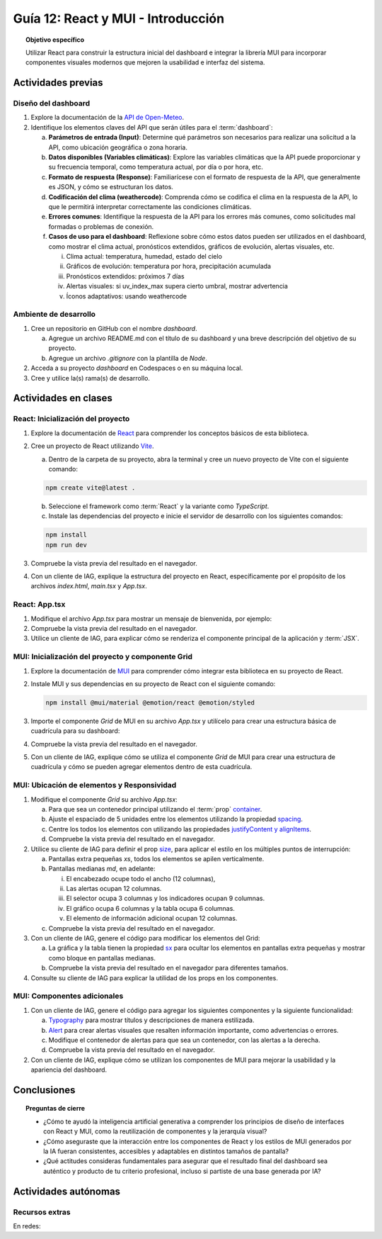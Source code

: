 ..
   Copyright (c) 2025 Allan Avendaño Sudario
   Licensed under Creative Commons Attribution-ShareAlike 4.0 International License
   SPDX-License-Identifier: CC-BY-SA-4.0

===================================
Guía 12: React y MUI - Introducción
===================================

.. topic:: Objetivo específico
    :class: objetivo

    Utilizar React para construir la estructura inicial del dashboard e integrar la librería MUI para incorporar componentes visuales modernos que mejoren la usabilidad e interfaz del sistema.
 

Actividades previas
=====================

Diseño del dashboard
----------------------

1. Explore la documentación de la `API de Open-Meteo <https://open-meteo.com/en/docs>`_.
2. Identifique los elementos claves del API que serán útiles para el :term:`dashboard`:

   a) **Parámetros de entrada (Input)**: Determine qué parámetros son necesarios para realizar una solicitud a la API, como ubicación geográfica o zona horaria.
   b) **Datos disponibles (Variables climáticas)**: Explore las variables climáticas que la API puede proporcionar y su frecuencia temporal, como temperatura actual, por día o por hora, etc.
   c) **Formato de respuesta (Response)**: Familiarícese con el formato de respuesta de la API, que generalmente es JSON, y cómo se estructuran los datos.
   d) **Codificación del clima (weathercode)**: Comprenda cómo se codifica el clima en la respuesta de la API, lo que le permitirá interpretar correctamente las condiciones climáticas.
   e) **Errores comunes**: Identifique la respuesta de la API para los errores más comunes, como solicitudes mal formadas o problemas de conexión.
   f) **Casos de uso para el dashboard**: Reflexione sobre cómo estos datos pueden ser utilizados en el dashboard, como mostrar el clima actual, pronósticos extendidos, gráficos de evolución, alertas visuales, etc.
      
      (i) Clima actual: temperatura, humedad, estado del cielo
      (ii) Gráficos de evolución: temperatura por hora, precipitación acumulada
      (iii) Pronósticos extendidos: próximos 7 días
      (iv) Alertas visuales: si uv_index_max supera cierto umbral, mostrar advertencia
      (v) Íconos adaptativos: usando weathercode

Ambiente de desarrollo
----------------------

1. Cree un repositorio en GitHub con el nombre *dashboard*.

   a) Agregue un archivo README.md con el título de su dashboard y una breve descripción del objetivo de su proyecto.
   b) Agregue un archivo *.gitignore* con la plantilla de *Node*.
   
2. Acceda a su proyecto *dashboard* en Codespaces o en su máquina local.
3. Cree y utilice la(s) rama(s) de desarrollo.

Actividades en clases
=====================

React: Inicialización del proyecto
----------------------------------

1. Explore la documentación de `React <https://react.dev/>`_ para comprender los conceptos básicos de esta biblioteca.
2. Cree un proyecto de React utilizando `Vite <https://vitejs.dev/guide/#scaffolding-your-first-vite-project>`_.

   a) Dentro de la carpeta de su proyecto, abra la terminal y cree un nuevo proyecto de Vite con el siguiente comando:

   .. code-block:: bash

      npm create vite@latest . 
   
   b) Seleccione el framework como :term:`React` y la variante como `TypeScript`.
   c) Instale las dependencias del proyecto e inicie el servidor de desarrollo con los siguientes comandos:

   .. code-block:: bash

      npm install
      npm run dev

3. Compruebe la vista previa del resultado en el navegador.
4. Con un cliente de IAG, explique la estructura del proyecto en React, específicamente por el propósito de los archivos `index.html`, `main.tsx` y `App.tsx`.

React: App.tsx
--------------

1. Modifique el archivo `App.tsx` para mostrar un mensaje de bienvenida, por ejemplo:

   .. code-block:: tsx
      :emphasize-lines: 5-7

      import React from 'react';

      function App() {
          return (
              <div>
                  <h1>Bienvenido al Dashboard</h1>
              </div>
          );
      }

      export default App;

2. Compruebe la vista previa del resultado en el navegador.
3. Utilice un cliente de IAG, para explicar cómo se renderiza el componente principal de la aplicación y :term:`JSX`.

MUI: Inicialización del proyecto y componente Grid
--------------------------------------------------

1. Explore la documentación de `MUI <https://mui.com/material-ui/getting-started/overview/>`_ para comprender cómo integrar esta biblioteca en su proyecto de React.
2. Instale MUI y sus dependencias en su proyecto de React con el siguiente comando:

   .. code-block:: bash

      npm install @mui/material @emotion/react @emotion/styled

3. Importe el componente `Grid` de MUI en su archivo `App.tsx` y utilícelo para crear una estructura básica de cuadrícula para su dashboard:

   .. dropdown:: Ver el código 
    :color: primary

    .. code-block:: tsx
        :emphasize-lines: 2, 6-29

         import React from 'react';
         import { Grid } from '@mui/material';

         function App() {
            return (
               <Grid>

                  {/* Encabezado */}
                  <Grid>Elemento: Encabezado</Grid>

                  {/* Alertas */}
                  <Grid>Elemento: Alertas</Grid>

                  {/* Selector */}
                  <Grid>Elemento: Selector</Grid>

                  {/* Indicadores */}
                  <Grid>Elemento: Indicadores</Grid>

                  {/* Gráfico */}
                  <Grid>Elemento: Gráfico</Grid>

                  {/* Tabla */}
                  <Grid>Elemento: Tabla</Grid>

                  {/* Información adicional */}
                  <Grid>Elemento: Información adicional</Grid>

               </Grid>
            );
         }

         export default App;

4. Compruebe la vista previa del resultado en el navegador. 
5. Con un cliente de IAG, explique cómo se utiliza el componente `Grid` de MUI para crear una estructura de cuadrícula y cómo se pueden agregar elementos dentro de esta cuadrícula.

MUI: Ubicación de elementos y Responsividad
-------------------------------------------

1. Modifique el componente `Grid` su archivo `App.tsx`:

   a) Para que sea un contenedor principal utilizando el :term:`prop` `container <https://mui.com/material-ui/react-container/>`_.
   b) Ajuste el espaciado de 5 unidades entre los elementos utilizando la propiedad `spacing <https://mui.com/material-ui/react-container/>`_. 
   c) Centre los todos los elementos con utilizando las propiedades `justifyContent y alignItems <https://mui.com/material-ui/react-grid/#centered-elements>`_.
   d) Compruebe la vista previa del resultado en el navegador.
   
   .. code-block:: tsx
       :emphasize-lines: 5

       ...

       function App() {
         return (
            <Grid container spacing={5} justifyContent="center" alignItems="center">
               ...
            </Grid>
       }

2. Utilice su cliente de IAG para definir el prop `size <https://mui.com/material-ui/react-grid/#multiple-breakpoints>`_, para aplicar el estilo en los múltiples puntos de interrupción:

   a) Pantallas extra pequeñas `xs`, todos los elementos se apilen verticalmente. 
   b) Pantallas medianas `md`, en adelante:
   
      (i) El encabezado ocupe todo el ancho (12 columnas), 
      (ii) Las alertas ocupan 12 columnas.
      (iii) El selector ocupa 3 columnas y los indicadores ocupan 9 columnas.
      (iv) El gráfico ocupa 6 columnas y la tabla ocupa 6 columnas.
      (v) El elemento de información adicional ocupan 12 columnas.

   c) Compruebe la vista previa del resultado en el navegador.

   .. dropdown:: Ver el código 
    :color: primary

    .. code-block:: tsx
        :emphasize-lines: 8, 13, 16

         ...

         function App() {
            return (
               <Grid ... >

                  {/* Encabezado */}
                  <Grid size={{ xs: 12, md: 12 }}>Elemento: Encabezado</Grid>

                  ...

                  {/* Selector */}
                  <Grid size={{ xs: 12, md: 3  }}>Elemento: Selector</Grid>

                  {/* Indicadores */}
                  <Grid size={{ xs: 12, md: 9 }}>Elemento: Indicadores</Grid>

                  ...


               </Grid>
            );
         }

         export default App;

3. Con un cliente de IAG, genere el código para modificar los elementos del Grid:

   a) La gráfica y la tabla tienen la propiedad `sx <https://mui.com/material-ui/customization/how-to-customize/#the-sx-prop>`_ para ocultar los elementos en pantallas extra pequeñas y mostrar como bloque en pantallas medianas.
   b) Compruebe la vista previa del resultado en el navegador para diferentes tamaños.

   .. dropdown:: Ver el código 
    :color: primary

    .. code-block:: tsx
        :emphasize-lines: 11, 17

         ...

         function App() {
            return (
               <Grid ... >

                  ...

                  {/* Gráfico */}
                  <Grid ... 
                     sx={{ display: { xs: "none", md: "block"} }} >
                     Elemento: Gráfico
                  </Grid>

                  {/* Tabla */}
                  <Grid ... 
                     sx={{ display: { xs: "none", md: "block" } }}>
                     Elemento: Tabla
                  </Grid>

                  ...


               </Grid>
            );
         }

         export default App;

4. Consulte su cliente de IAG para explicar la utilidad de los props en los componentes.

MUI: Componentes adicionales
----------------------------

1. Con un cliente de IAG, genere el código para agregar los siguientes componentes y la siguiente funcionalidad:

   a) `Typography <https://mui.com/material-ui/react-typography/>`_ para mostrar títulos y descripciones de manera estilizada.
   b) `Alert <https://mui.com/material-ui/react-alert/>`_ para crear alertas visuales que resalten información importante, como advertencias o errores.
   c) Modifique el contenedor de alertas para que sea un contenedor, con las alertas a la derecha.
   d) Compruebe la vista previa del resultado en el navegador.

   .. dropdown:: Ver el código 
    :color: primary

    .. code-block:: tsx
        :emphasize-lines: 2, 10, 15, 16

         import React from 'react';
         import { Grid, Typography, Alert } from '@mui/material';

         function App() {
            return (
               <Grid ... >

                  {/* Encabezado */}
                  <Grid ... >
                     <Typography component="h1" variant="h2">Dashboard</Typography>
                  </Grid>

                  {/* Alertas */}
                  <Grid ... 
                     container justifyContent="end">
                     <Alert severity="warning">Alerta: lluvias durante la noche</Alert>
                  </Grid>

                  ...

               </Grid>
            );
         }

         export default App;

2. Con un cliente de IAG, explique cómo se utilizan los componentes de MUI para mejorar la usabilidad y la apariencia del dashboard.

Conclusiones
============

.. topic:: Preguntas de cierre

    * ¿Cómo te ayudó la inteligencia artificial generativa a comprender los principios de diseño de interfaces con React y MUI, como la reutilización de componentes y la jerarquía visual?

    * ¿Cómo aseguraste que la interacción entre los componentes de React y los estilos de MUI generados por la IA fueran consistentes, accesibles y adaptables en distintos tamaños de pantalla?

    * ¿Qué actitudes consideras fundamentales para asegurar que el resultado final del dashboard sea auténtico y producto de tu criterio profesional, incluso si partiste de una base generada por IA?

Actividades autónomas
=====================

Recursos extras
------------------------------

En redes:
